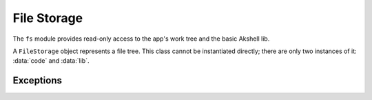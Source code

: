 ============
File Storage
============

The ``fs`` module provides read-only access to the app's work tree and
the basic Akshell lib.

.. class:: FileStorage

   A ``FileStorage`` object represents a file tree. This class cannot
   be instantiated directly; there are only two instances of it:
   :data:`code` and :data:`lib`.

   .. method:: exists(path)

      Test whether an entry exists.

   .. method:: isFile(path)

      Test whether an entry exists and is a file.

   .. method:: isFolder(path)

      Test whether an entry exists and is a folder

   .. method:: read(path)

      Return a :class:`Binary` object with the file's content; throw a
      :exc:`NoSuchEntryError` if there's no such entry or an
      :exc:`EntryIsFolderError` if it's a folder.

   .. method:: list(path)

      Return a sorted array of names of folder's subentries; throw a
      :exc:`NoSuchEntryError` if there's no such entry or an
      :exc:`EntryIsFileError` if it's a file.

.. data:: code

   A :class:`FileStorage` object for accessing the app's work tree.

.. data:: lib

   A :class:`FileStorage` object for accessing the basic Akshell lib.


Exceptions
==========

.. exception:: FSError

   A base class of all file storage exceptions.

.. exception:: EntryExistsError

   Entry already exists

.. exception:: NoSuchEntryError

   Entry doesn't exist.

.. exception:: EntryIsFolderError

   Entry is a folder.

.. exception:: EntryIsFileError

   Entry is a file.
